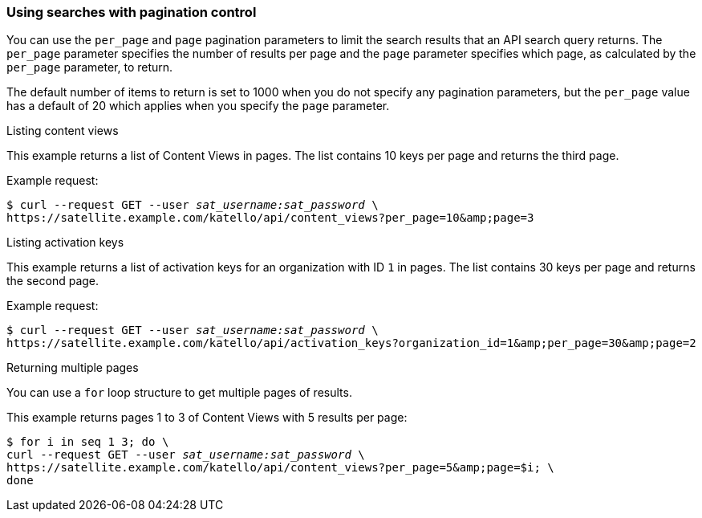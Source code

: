 [[sect-API-Guide-Using_Searches_with_Pagination_Control]]
=== Using searches with pagination control

You can use the `per_page` and `page` pagination parameters to limit the search results that an API search query returns. The `per_page` parameter specifies the number of results per page and the `page` parameter specifies which page, as calculated by the `per_page` parameter, to return.

The default number of items to return is set to 1000 when you do not specify any pagination parameters, but the `per_page` value has a default of 20 which applies when you specify the `page` parameter.

[[ex-Listing_Content_Views]]
.Listing content views

This example returns a list of Content Views in pages. The list contains 10 keys per page and returns the third page.

Example request:
[options="nowrap" subs="+quotes"]
----
$ curl --request GET --user _sat_username:sat_password_ \
https://satellite.example.com/katello/api/content_views?per_page=10&amp;page=3
----



[[ex-Listing_Activation_Keys]]
.Listing activation keys

This example returns a list of activation keys for an organization with ID `1` in pages. The list contains 30 keys per page and returns the second page.

Example request:
[options="nowrap" subs="+quotes"]
----
$ curl --request GET --user _sat_username:sat_password_ \
https://satellite.example.com/katello/api/activation_keys?organization_id=1&amp;per_page=30&amp;page=2
----

[[ex-Returning_Multple_Pages]]
.Returning multiple pages

You can use a `for` loop structure to get multiple pages of results.

This example returns pages 1 to 3 of Content Views with 5 results per page:

[options="nowrap" subs="+quotes"]
----
$ for i in `seq 1 3`; do \
curl --request GET --user _sat_username:sat_password_ \
https://satellite.example.com/katello/api/content_views?per_page=5&amp;page=$i; \
done
----
